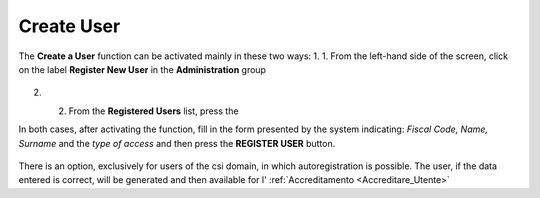 .. _Creare_Utente:

**Create User**
###############

The **Create a User** function can be activated mainly in these two ways:
1. 1.	From the left-hand side of the screen, click on the label **Register New User** in the **Administration** group

   .. image:: img/Utente_innesco_damenu.png

2. 2.	From the **Registered Users** list, press the

   .. image:: img/Utente_pulsante_add.png


In both cases, after activating the function, fill in the form presented by the system indicating: *Fiscal Code, Name, Surname* and the *type of access* and then press the **REGISTER USER** button.

  .. image:: img/Utente_form_crea.png

There is an option, exclusively for users of the csi domain, in which autoregistration is possible.
The user, if the data entered is correct, will be generated and then available for l' :ref:`Accreditamento <Accreditare_Utente>`
